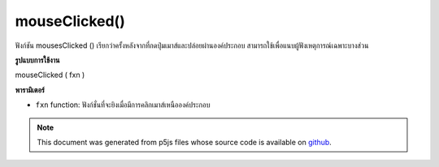 .. raw:: html

	<script src="https://sketch.netpie.io/widget/p5-widget.js"></script>

mouseClicked()
==============

ฟังก์ชัน mousesClicked () เรียกว่าครั้งหลังจากที่กดปุ่มเมาส์และปล่อยผ่านองค์ประกอบ สามารถใช้เพื่อแนบผู้ฟังเหตุการณ์เฉพาะบางส่วน

.. The .mouseClicked() function is called once after a mouse button is
.. pressed and released over the element. This can be used to
.. attach element specific event listeners.
**รูปแบบการใช้งาน**

mouseClicked ( fxn )

**พารามิเตอร์**

- ``fxn``  function: ฟังก์ชั่นที่จะยิงเมื่อมีการคลิกเมาส์เหนือองค์ประกอบ

.. ``fxn``  function: function to be fired when mouse is
                   clicked over the element.

.. raw:: html

	<script type="text/p5" data-autoplay data-hide-sourcecode>
	var cnv;
	var d;
	var g;
	
	function setup() {
	  cnv = createCanvas(100, 100);
	  cnv.mouseClicked(changeGray); // attach listener for
	                                // activity on canvas only
	  d = 10;
	  g = 100;
	}
	
	function draw() {
	  background(g);
	  ellipse(width/2, height/2, d, d);
	}
	
	// this function fires after the mouse has been
	// clicked anywhere
	function mouseClicked() {
	  d = d + 10;
	}
	
	// this function fires after the mouse has been
	// clicked on canvas
	function changeGray() {
	  g = random(0, 255);
	}

	</script>

	<br><br>

.. note:: This document was generated from p5js files whose source code is available on `github <https://github.com/processing/p5.js>`_.
